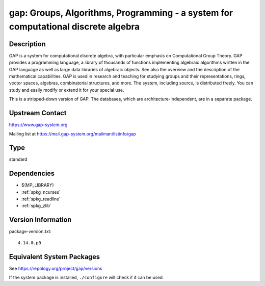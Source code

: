 .. _spkg_gap:

gap: Groups, Algorithms, Programming - a system for computational discrete algebra
============================================================================================

Description
-----------

GAP is a system for computational discrete algebra, with particular
emphasis on Computational Group Theory. GAP provides a programming
language, a library of thousands of functions implementing algebraic
algorithms written in the GAP language as well as large data libraries
of algebraic objects. See also the overview and the description of the
mathematical capabilities. GAP is used in research and teaching for
studying groups and their representations, rings, vector spaces,
algebras, combinatorial structures, and more. The system, including
source, is distributed freely. You can study and easily modify or extend
it for your special use.

This is a stripped-down version of GAP. The databases, which are
architecture-independent, are in a separate package.


Upstream Contact
----------------

https://www.gap-system.org

Mailing list at https://mail.gap-system.org/mailman/listinfo/gap

Type
----

standard


Dependencies
------------

- $(MP_LIBRARY)
- :ref:`spkg_ncurses`
- :ref:`spkg_readline`
- :ref:`spkg_zlib`

Version Information
-------------------

package-version.txt::

    4.14.0.p0


Equivalent System Packages
--------------------------

.. tab:: Arch Linux

   .. CODE-BLOCK:: bash

       $ sudo pacman -S gap 


.. tab:: conda-forge

   .. CODE-BLOCK:: bash

       $ conda install gap-defaults 


.. tab:: Debian/Ubuntu

   .. CODE-BLOCK:: bash

       $ sudo apt-get install gap libgap-dev 


.. tab:: Fedora/Redhat/CentOS

   .. CODE-BLOCK:: bash

       $ sudo yum install gap gap-core gap-devel gap-libs libgap xgap \
             gap-pkg-ace gap-pkg-aclib gap-pkg-alnuth gap-pkg-anupq \
             gap-pkg-atlasrep gap-pkg-autodoc gap-pkg-automata gap-pkg-autpgrp \
             gap-pkg-browse gap-pkg-caratinterface gap-pkg-circle \
             gap-pkg-congruence gap-pkg-crisp gap-pkg-crypting \
             gap-pkg-crystcat gap-pkg-curlinterface gap-pkg-cvec \
             gap-pkg-datastructures gap-pkg-digraphs gap-pkg-edim \
             gap-pkg-ferret gap-pkg-fga gap-pkg-fining gap-pkg-float \
             gap-pkg-format gap-pkg-forms gap-pkg-fplsa gap-pkg-fr \
             gap-pkg-francy gap-pkg-genss gap-pkg-groupoids gap-pkg-grpconst \
             gap-pkg-images gap-pkg-io gap-pkg-irredsol gap-pkg-json \
             gap-pkg-jupyterviz gap-pkg-lpres gap-pkg-nq gap-pkg-openmath \
             gap-pkg-orb gap-pkg-permut gap-pkg-polenta gap-pkg-polycyclic \
             gap-pkg-primgrp gap-pkg-profiling gap-pkg-radiroot gap-pkg-recog \
             gap-pkg-resclasses gap-pkg-scscp gap-pkg-semigroups \
             gap-pkg-singular gap-pkg-smallgrp gap-pkg-smallsemi \
             gap-pkg-sophus gap-pkg-spinsym gap-pkg-standardff gap-pkg-tomlib \
             gap-pkg-transgrp gap-pkg-transgrp-data gap-pkg-utils gap-pkg-uuid \
             gap-pkg-xmod gap-pkg-zeromqinterface


.. tab:: FreeBSD

   .. CODE-BLOCK:: bash

       $ sudo pkg install math/gap 


.. tab:: Gentoo Linux

   .. CODE-BLOCK:: bash

       $ sudo emerge sci-mathematics/gap 


.. tab:: Nixpkgs

   .. CODE-BLOCK:: bash

       $ nix-env -f \'\<nixpkgs\>\' --install --attr gap 



See https://repology.org/project/gap/versions

If the system package is installed, ``./configure`` will check if it can be used.

